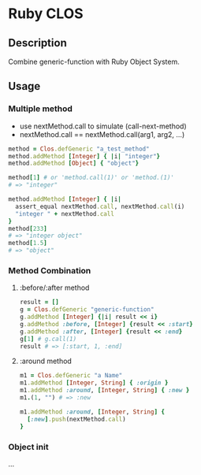* Ruby CLOS

** Description
   Combine generic-function with Ruby Object System.

** Usage

*** Multiple method
    - use nextMethod.call to simulate (call-next-method)
    - nextMethod.call == nextMethod.call(arg1, arg2, ...)
    #+BEGIN_SRC ruby
      method = Clos.defGeneric "a_test_method"
      method.addMethod [Integer] { |i| "integer"}
      method.addMethod [Object] { "object"}

      method[1] # or 'method.call(1)' or 'method.(1)'
      # => "integer"

      method.addMethod [Integer] { |i|
        assert_equal nextMethod.call, nextMethod.call(i)
        "integer " + nextMethod.call
      }
      method[233]
      # => "integer object"
      method[1.5]
      # => "object"
    #+END_SRC

*** Method Combination

**** :before/:after method
     #+BEGIN_SRC ruby
       result = []
       g = Clos.defGeneric "generic-function"
       g.addMethod [Integer] {|i| result << i}
       g.addMethod :before, [Integer] {result << :start}
       g.addMethod :after, [Integer] {result << :end}
       g[1] # g.call(1)
       result # => [:start, 1, :end]
     #+END_SRC
    
**** :around method
     #+BEGIN_SRC ruby
       m1 = Clos.defGeneric "a Name"
       m1.addMethod [Integer, String] { :origin }
       m1.addMethod :around, [Integer, String] { :new }
       m1.(1, "") # => :new
       
       m1.addMethod :around, [Integer, String] {
         [:new].push(nextMethod.call)
       }
     #+END_SRC
    
*** Object init
    ...
